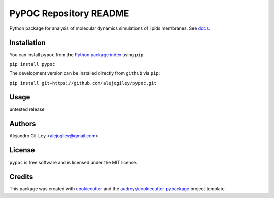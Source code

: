================================
  PyPOC Repository README
================================

|build| |pypi| |devdocs| |pyup|


Python package for analysis of molecular dynamics simulations of lipids membranes.
See docs_.

Installation
===========

You can install ``pypoc`` from the `Python package index`_ using ``pip``:

``pip install pypoc``

The development version can be installed directly from ``github`` via ``pip``:

``pip install git+https://github.com/alejogiley/pypoc.git``

Usage
===========

untested release

Authors
===========

Alejandro Gil-Ley <alejogiley@gmail.com>

License
=======

``pypoc`` is free software and is licensed under the MIT license.

Credits
=======

This package was created with cookiecutter_ and the `audreyr/cookiecutter-pypackage`_ project template.

.. _docs: http://pypoc.readthedocs.org/en/latest/
.. _`Python package index`: https://pypi.python.org/pypi/pypoc
.. _cookiecutter: https://github.com/audreyr/cookiecutter
.. _audreyr/cookiecutter-pypackage: https://github.com/audreyr/cookiecutter-pypackage

.. Footnotes

.. |devdocs| image:: https://readthedocs.org/projects/pypoc/badge/?badge=latest
      :alt: Documentation (development version)
   :target: https://www.mdanalysis.org/mdanalysis/

.. |build| image:: https://img.shields.io/travis/alejogiley/pypoc.svg
      :alt: Build Status
   :target: https://travis-ci.org/alejogiley/pypoc

.. |pypi|   image:: https://img.shields.io/pypi/v/pypoc.svg
      :alt: Build Status
   :target: https://pypi.org/pypi/pypoc

.. |pyup| image:: https://pyup.io/repos/github/alejogiley/pypoc/shield.svg
      :alt: My PyUP
   :target: https://pyup.io/repos/github/alejogiley/pypoc/
